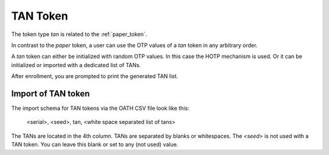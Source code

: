 .. _tan_token:

TAN Token
---------

.. index:: TAN Token

The token type *tan* is related to the :ref:`paper_token`.

In contrast to the *paper* token, a user can use the OTP values of a *tan* token in
any arbitrary order.

A *tan* token can either be initialized with random OTP values. In this case the HOTP mechanism is used.
Or it can be initialized or imported with a dedicated list of TANs.

After enrollment, you are prompted to print the generated TAN list.

.. figure:: images/enroll_tan1.png
   :width: 500

.. figure:: images/enroll_tan2.png
   :width: 500

Import of TAN token
~~~~~~~~~~~~~~~~~~~

The import schema for TAN tokens via the OATH CSV file look like this:

    <serial>, <seed>, tan, <white space separated list of tans>

The TANs are located in the 4th column. TANs are separated by blanks or whitespaces.
The *<seed>* is not used with a TAN token. You can leave this blank or set to any (not used) value.